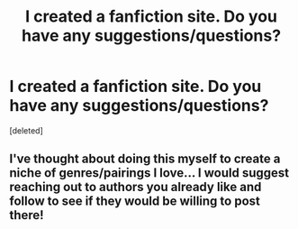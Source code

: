 #+TITLE: I created a fanfiction site. Do you have any suggestions/questions?

* I created a fanfiction site. Do you have any suggestions/questions?
:PROPERTIES:
:Score: 1
:DateUnix: 1601608007.0
:DateShort: 2020-Oct-02
:FlairText: Self-Promotion
:END:
[deleted]


** I've thought about doing this myself to create a niche of genres/pairings I love... I would suggest reaching out to authors you already like and follow to see if they would be willing to post there!
:PROPERTIES:
:Author: therealemacity
:Score: 1
:DateUnix: 1601608331.0
:DateShort: 2020-Oct-02
:END:
